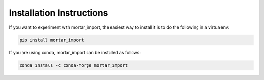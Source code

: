 Installation Instructions
=========================

If you want to experiment with mortar_import, the easiest way to
install it is to do the following in a virtualenv:

.. code-block:: bash

  pip install mortar_import


If you are using conda, mortar_import can be installed as follows:


.. code-block:: bash

  conda install -c conda-forge mortar_import
